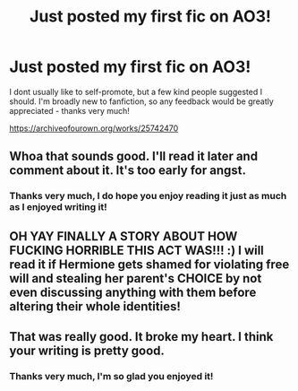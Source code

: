 #+TITLE: Just posted my first fic on AO3!

* Just posted my first fic on AO3!
:PROPERTIES:
:Author: existential_risk_lol
:Score: 20
:DateUnix: 1596776753.0
:DateShort: 2020-Aug-07
:FlairText: Self-Promotion
:END:
I dont usually like to self-promote, but a few kind people suggested I should. I'm broadly new to fanfiction, so any feedback would be greatly appreciated - thanks very much!

[[https://archiveofourown.org/works/25742470]]


** Whoa that sounds good. I'll read it later and comment about it. It's too early for angst.
:PROPERTIES:
:Author: Handicapable15
:Score: 2
:DateUnix: 1596797279.0
:DateShort: 2020-Aug-07
:END:

*** Thanks very much, I do hope you enjoy reading it just as much as I enjoyed writing it!
:PROPERTIES:
:Author: existential_risk_lol
:Score: 3
:DateUnix: 1596797885.0
:DateShort: 2020-Aug-07
:END:


** OH YAY FINALLY A STORY ABOUT HOW FUCKING HORRIBLE THIS ACT WAS!!! :) I will read it if Hermione gets shamed for violating free will and stealing her parent's CHOICE by not even discussing anything with them before altering their whole identities!
:PROPERTIES:
:Score: 1
:DateUnix: 1596837286.0
:DateShort: 2020-Aug-08
:END:


** That was really good. It broke my heart. I think your writing is pretty good.
:PROPERTIES:
:Author: Handicapable15
:Score: 1
:DateUnix: 1596839548.0
:DateShort: 2020-Aug-08
:END:

*** Thanks very much, I'm so glad you enjoyed it!
:PROPERTIES:
:Author: existential_risk_lol
:Score: 1
:DateUnix: 1596840559.0
:DateShort: 2020-Aug-08
:END:
